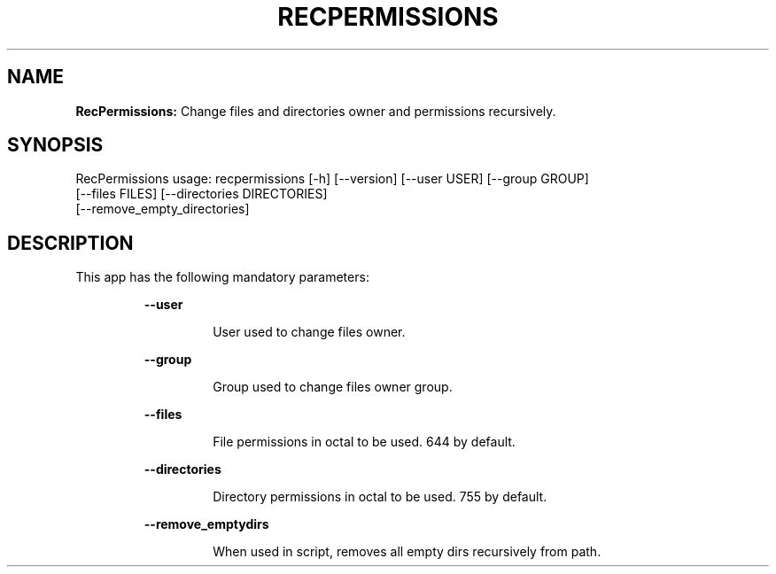 .TH RECPERMISSIONS 1 2018\-10\-28
.SH NAME

.B RecPermissions:
Change files and directories owner and permissions recursively.
.SH SYNOPSIS

RecPermissions usage: recpermissions [\-h] [\-\-version] [\-\-user USER] [\-\-group GROUP]
                      [\-\-files FILES] [\-\-directories DIRECTORIES]
                      [\-\-remove_empty_directories]
.SH DESCRIPTION

.PP
This app has the following mandatory parameters:
.PP
.RS
.B \-\-user
.RE
.PP
.RS
.RS
User used to change files owner.
.RE
.RE
.PP
.RS
.B \-\-group
.RE
.PP
.RS
.RS
Group used to change files owner group.
.RE
.RE
.PP
.RS
.B \-\-files
.RE
.PP
.RS
.RS
File permissions in octal to be used. 644 by default.
.RE
.RE
.PP
.RS
.B \-\-directories
.RE
.PP
.RS
.RS
Directory permissions in octal to be used. 755 by default.
.RE
.RE
.PP
.RS
.B \-\-remove_emptydirs
.RE
.PP
.RS
.RS
When used in script, removes all empty dirs recursively from path.
.RE
.RE
